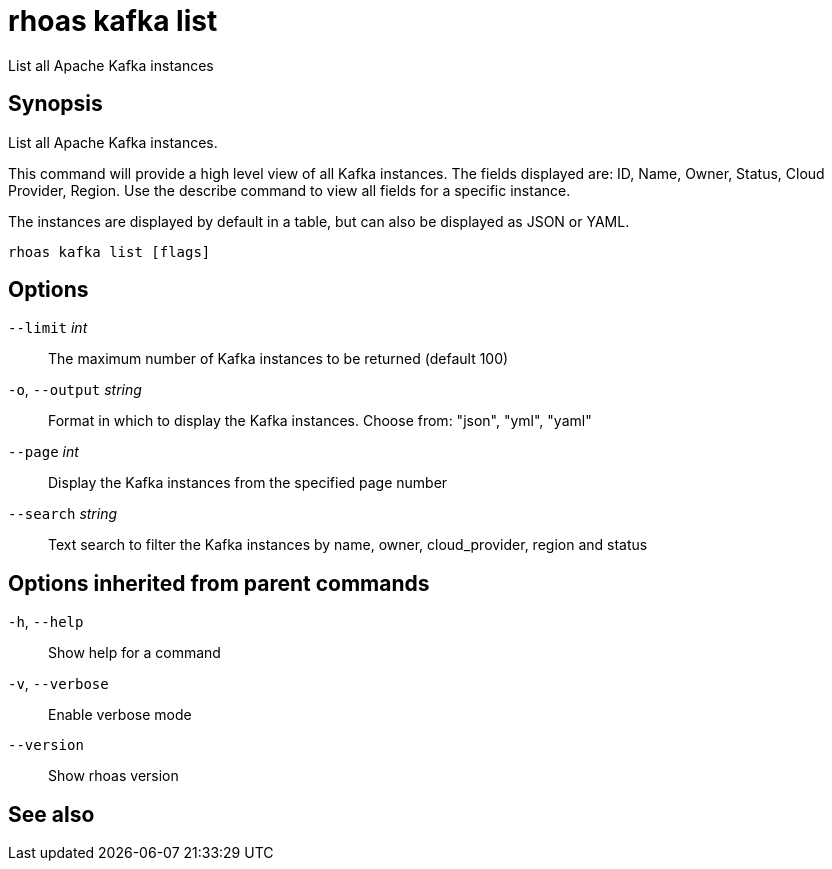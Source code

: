 ifdef::env-github,env-browser[:context: cmd]
[id='ref-rhoas-kafka-list_{context}']
= rhoas kafka list

[role="_abstract"]
List all Apache Kafka instances

[discrete]
== Synopsis

List all Apache Kafka instances.

This command will provide a high level view of all Kafka instances.
The fields displayed are: ID, Name, Owner, Status, Cloud Provider, Region.
Use the describe command to view all fields for a specific instance.

The instances are displayed by default in a table, but can also be displayed as JSON or YAML.


....
rhoas kafka list [flags]
....

[discrete]
== Options

      `--limit` _int_::         The maximum number of Kafka instances to be returned (default 100)
  `-o`, `--output` _string_::   Format in which to display the Kafka instances. Choose from: "json", "yml", "yaml"
      `--page` _int_::          Display the Kafka instances from the specified page number
      `--search` _string_::     Text search to filter the Kafka instances by name, owner, cloud_provider, region and status

[discrete]
== Options inherited from parent commands

  `-h`, `--help`::      Show help for a command
  `-v`, `--verbose`::   Enable verbose mode
      `--version`::     Show rhoas version

[discrete]
== See also


ifdef::env-github,env-browser[]
* link:rhoas_kafka.adoc#rhoas-kafka[rhoas kafka]	 - Create, view, use, and manage your Apache Kafka instances
endif::[]
ifdef::pantheonenv[]
* link:{path}#ref-rhoas-kafka_{context}[rhoas kafka]	 - Create, view, use, and manage your Apache Kafka instances
endif::[]

